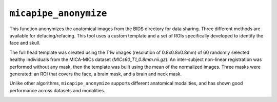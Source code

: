 .. _micapipe_anonymize:

.. title:: Micapipe Anonymize

``micapipe_anonymize``
================================================

This function anonymizes the anatomical images from the BIDS directory for data sharing. Three different methods are available for defacing/refacing. This tool uses a custom template and a set of ROIs specifically developed to identify the face and skull.

The full head template was created using the T1w images (resolution of 0.8x0.8x0.8mm) of 60 randomly selected healthy individuals from the MICA-MICs dataset (*MICs60_T1_0.8mm.nii.gz*). An inter-subject non-linear registration was performed without any mask, then the template was built using the mean of the normalized images. Three masks were generated: an ROI that covers the face, a brain mask, and a brain and neck mask. 

Unlike other algorithms, ``micapipe_anonymize`` supports different anatomical modalities, and has shown good performance across datasets and modalities.

.. image:: anonymize.png
   :align: center
   :scale: 70 %

.. tabs::


      .. tab:: Processing steps

         - Identify the T1w image for registration (run-1 in case of multiple acquisitions)
         - Affine registration from the T1w image to the face atlas
         - Anonymize images according to selected method(s):

            - Deface: Apply the affine transformation to the face mask and crop the native T1w by applying the mask
            - Reface: Apply the affine transformation to the brain-neck mask, use its inverse to crop the native T1w face, and replace with the atlas face.
            - Warpface: Create a non-linear warpfield from the T1w native face to the refaced atlas and apply the warpfield to the face.
         - An affine registration from each anatomical acquisition (e.g. quantitative T1, T2w...) to the main T1w is calculated. Then, the atlas face, the face mask and the warp field are registered to the native anatomical volume and applied.


      .. tab:: Usage

         The basic usage of ``micapipe_anonymize`` requires the same inputs as ``mica-pipe``:

         .. parsed-literal::
            $ micapipe_anonymize **-sub** <subject_id> **-out** <outputDirectory> **-bids** <BIDS-directory> **-method** **<options>**

         .. list-table::
            :widths: 10 1000
            :header-rows: 1

            * - **Options**
              - **Description**
            * - ``-sub``
              - Corresponds to subject ID. Even if your data is in BIDS, we exclude the ``sub-`` substring from the ID code (e.g. to process data for ``sub-HC001``, you would specify ``-sub HC001``). However if you forget the ``sub-`` micapipe-anonymize will manage it.
            * - ``-out``
              - Output directory path. Inside this directory the pipeline will create a new folder for each processed subject, containing the anonymized outputs.
            * - ``-bids``
              - Path to **rawdata** BIDS directory.
            * - method
              - Specify one or more methods to anonymize the structural images: ``-warpface``, ``-reface``, ``-deface``, or ``-all``

         This tool can also handle a number of **optional arguments**:

         .. list-table::
            :widths: 10 1000
            :header-rows: 1

            * - **Optional argument**
              - **Description**
            * - ``-ses`` ``string``
              - This optional flag allows the user to specify a session name (e.g. 01, 02, pre, post...). If omitted, all processing will be managed as a single session.
            * - ``-dilate`` ``num``
              - Dilation of the refaced mask (default is 6, set higher if the brain gets cropped during processing)
            * - ``-robust``
              - If reface-warped yields poor results, try running with this flag. This option to run a ROBUST registration, at the expense of more computation time
            * - ``-nocleanup``
              - Include this flag to keep (i.e. not delete) the temporary directory at script completion.
            * - ``-threads`` ``num``
              - Number of threads to use during processing (Default is 6)

         **Example:**

         Suppose you have a BIDS directory called ``dataset`` alongside an empty directory called ``dataset_anonymized``. Under the ``dataset`` directory, we see a number of anatomical images from subject 01 ``sub-01``, session 01 ``ses-01``. In this case, the participant completed three types of structural acquisitions: T1w, FLAIR and T2map.

         .. parsed-literal::
            dataset/sub-01/ses-01/anat/
            ├── sub-01_ses-01_FLAIR.json
            ├── sub-01_ses-01_FLAIR.nii.gz
            ├── sub-01_ses-01_T1w.json
            ├── sub-01_ses-01_T1w.nii.gz
            ├── sub-01_ses-01_T2map.json
            └── sub-01_ses-01_T2map.nii.gz
            dataset_anonymized

         We can run ``micapipe_anonymize`` (all methods) on these acquisitions using the following command:

         .. code-block:: bash
            :linenos:
            :caption: Example
            :emphasize-lines: 2

            micapipe_anonymize -sub 01 -ses 01 -out dataset_anonymized -bids dataset
            -all


      .. tab:: Outputs

         Directories created by this script will be contained in ``<out>/<sub>``. In our example, the output directory would then consist of ``dataset_anonymized/sub-01/``. Each output file contains a string that identifies it with the method used to anonymize it.

        .. parsed-literal::
              dataset/sub-01/ses-01/anat/
              ├── sub-01_ses-01_FLAIR.json
              ├── sub-01_ses-01_FLAIR.nii.gz
              ├── sub-01_ses-01_T1w.json
              ├── sub-01_ses-01_T1w.nii.gz
              ├── sub-01_ses-01_T2map.json
              └── sub-01_ses-01_T2map.nii.gz
              dataset_anonymized/sub-01/
              ├── sub-01_ses-01_FLAIR_defaced.nii.gz
              ├── sub-01_ses-01_FLAIR_refaced.nii.gz
              ├── sub-01_ses-01_FLAIR_warpfaced.nii.gz
              ├── sub-01_ses-01_T1w_defaced.nii.gz
              ├── sub-01_ses-01_T1w_refaced.nii.gz
              ├── sub-01_ses-01_T1w_warpfaced.nii.gz
              ├── sub-01_ses-01_T2map_defaced.nii.gz
              ├── sub-01_ses-01_T2map_refaced.nii.gz
              └── sub-01_ses-01_T2map_warpfaced.nii.gz

.. image:: sagittal.gif
   :align: center
   :scale: 50 %

